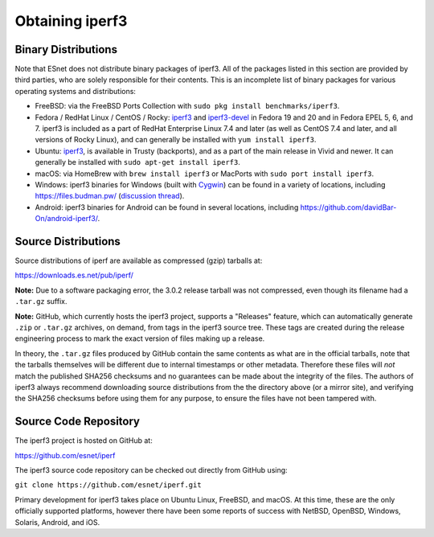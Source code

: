 .. _obtaining:

Obtaining iperf3
================

Binary Distributions
--------------------

Note that ESnet does not distribute binary packages of iperf3.  All of
the packages listed in this section are provided by third parties, who
are solely responsible for their contents.  This is an incomplete list
of binary packages for various operating systems and distributions:

* FreeBSD: via the FreeBSD Ports Collection with ``sudo pkg install
  benchmarks/iperf3``.
* Fedora / RedHat Linux / CentOS / Rocky: `iperf3
  <https://packages.fedoraproject.org/pkgs/iperf3/iperf3/>`_ and
  `iperf3-devel
  <https://packages.fedoraproject.org/pkgs/iperf3/iperf3-devel/>`_ in Fedora
  19 and 20 and in Fedora EPEL 5, 6, and 7.  iperf3 is included as a
  part of RedHat Enterprise Linux 7.4 and later (as well as CentOS 7.4
  and later, and all versions of Rocky Linux), and can generally be
  installed with ``yum install iperf3``.
* Ubuntu:  `iperf3 <https://launchpad.net/ubuntu/+source/iperf3>`_,
  is available in Trusty (backports), and as a part of the main
  release in Vivid and newer. It can generally be installed with
  ``sudo apt-get install iperf3``.
* macOS:  via HomeBrew with ``brew install iperf3`` or MacPorts with
  ``sudo port install iperf3``.
* Windows:  iperf3 binaries for Windows (built with `Cygwin <https://www.cygwin.com/>`_) can be found in a variety of
  locations, including `<https://files.budman.pw/>`_
  (`discussion thread
  <https://www.neowin.net/forum/topic/1234695-iperf/>`_).
* Android:  iperf3 binaries for Android can be found in several
  locations, including `<https://github.com/davidBar-On/android-iperf3/>`_.

Source Distributions
--------------------

Source distributions of iperf are available as compressed (gzip)
tarballs at:

https://downloads.es.net/pub/iperf/

**Note:**  Due to a software packaging error, the 3.0.2 release
tarball was not compressed, even though its filename had a ``.tar.gz``
suffix.

**Note:**  GitHub, which currently hosts the iperf3 project, supports
a "Releases" feature, which can automatically generate ``.zip`` or ``.tar.gz``
archives, on demand, from tags in the iperf3 source tree.  These tags are
created during the release engineering process to mark the exact
version of files making up a release.

In theory, the ``.tar.gz`` files produced by GitHub contain the same
contents as what are in the official tarballs, note that the tarballs
themselves will be different due to internal timestamps or other
metadata.  Therefore these files will *not* match the published SHA256
checksums and no guarantees can be made about the integrity of the
files.  The authors of iperf3 always recommend downloading source
distributions from the the directory above (or a mirror site), and
verifying the SHA256 checksums before using them for any purpose, to
ensure the files have not been tampered with.

Source Code Repository
----------------------

The iperf3 project is hosted on GitHub at:

https://github.com/esnet/iperf

The iperf3 source code repository can be checked out directly from
GitHub using:

``git clone https://github.com/esnet/iperf.git``

Primary development for iperf3 takes place on Ubuntu Linux, FreeBSD,
and macOS. At this time, these are the only officially supported
platforms, however there have been some reports of success with
NetBSD, OpenBSD, Windows, Solaris, Android, and iOS.
